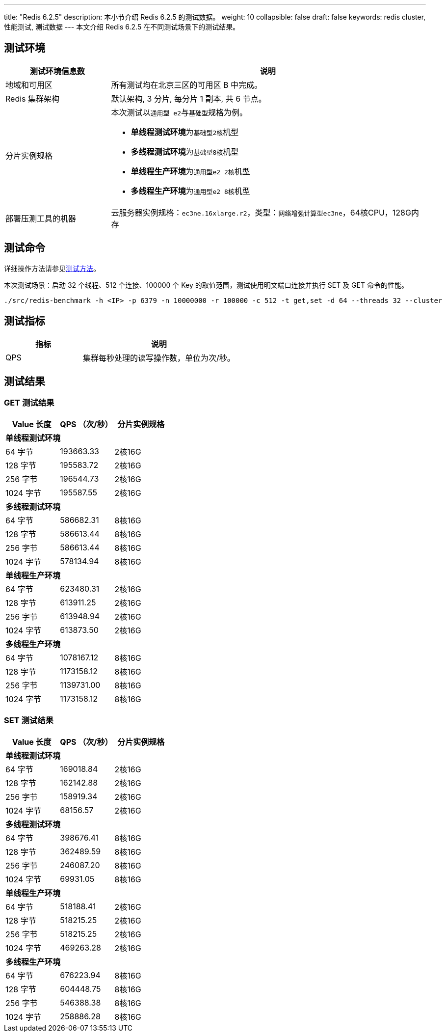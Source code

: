 ---
title: "Redis 6.2.5"
description: 本小节介绍 Redis 6.2.5 的测试数据。
weight: 10
collapsible: false
draft: false
keywords: redis cluster, 性能测试, 测试数据
---
本文介绍 Redis 6.2.5 在不同测试场景下的测试结果。

== 测试环境

[cols="1,3"]
|===
| 测试环境信息数 | 说明

| 地域和可用区
| 所有测试均在北京三区的可用区 B 中完成。

| Redis 集群架构
| 默认架构, 3 分片, 每分片 1 副本, 共 6 节点。

| 分片实例规格
a| 本次测试以``通用型 e2``与``基础型``规格为例。

* **单线程测试环境**为``基础型2核``机型
* **多线程测试环境**为``基础型8核``机型
* **单线程生产环境**为``通用型e2 2核``机型
* **多线程生产环境**为``通用型e2 8核``机型

| 部署压测工具的机器
| 云服务器实例规格：`ec3ne.16xlarge.r2`，类型：`网络增强计算型ec3ne`，64核CPU，128G内存
|===

== 测试命令

详细操作方法请参见link:../../test_method/[测试方法]。

本次测试场景：启动 32 个线程、512 个连接、100000 个 Key 的取值范围，测试使用明文端口连接并执行 SET 及 GET 命令的性能。

[source]
----
./src/redis-benchmark -h <IP> -p 6379 -n 10000000 -r 100000 -c 512 -t get,set -d 64 --threads 32 --cluster
----

== 测试指标

[cols="1,2"]
|===
| 指标 | 说明

| QPS
| 集群每秒处理的读写操作数，单位为次/秒。
|===

== 测试结果

=== GET 测试结果

|===
|Value 长度 |QPS （次/秒） |分片实例规格

3+|*单线程测试环境*

|64 字节 |193663.33 |2核16G
|128 字节 |195583.72 |2核16G
|256 字节 |196544.73 |2核16G
|1024 字节 |195587.55 |2核16G

3+|*多线程测试环境*

|64 字节 |586682.31 |8核16G
|128 字节 |586613.44 |8核16G
|256 字节 |586613.44 |8核16G
|1024 字节 |578134.94 |8核16G

3+|*单线程生产环境*

|64 字节 |623480.31 |2核16G
|128 字节 |613911.25 |2核16G
|256 字节 |613948.94 |2核16G
|1024 字节 |613873.50 |2核16G

3+|*多线程生产环境*

|64 字节 |1078167.12 |8核16G
|128 字节 |1173158.12 |8核16G
|256 字节 |1139731.00 |8核16G
|1024 字节 |1173158.12 |8核16G
|===


=== SET 测试结果

|===
|Value 长度 |QPS （次/秒） |分片实例规格

3+|*单线程测试环境*

|64 字节 |169018.84 |2核16G
|128 字节 |162142.88 |2核16G
|256 字节 |158919.34 |2核16G
|1024 字节 |68156.57 |2核16G

3+|*多线程测试环境*

|64 字节 |398676.41 |8核16G
|128 字节 |362489.59 |8核16G
|256 字节 |246087.20 |8核16G
|1024 字节 |69931.05 |8核16G

3+|*单线程生产环境*

|64 字节 |518188.41 |2核16G
|128 字节 |518215.25 |2核16G
|256 字节 |518215.25 |2核16G
|1024 字节 |469263.28 |2核16G

3+|*多线程生产环境*

|64 字节 |676223.94 |8核16G
|128 字节 |604448.75 |8核16G
|256 字节 |546388.38 |8核16G
|1024 字节 |258886.28 |8核16G
|===
